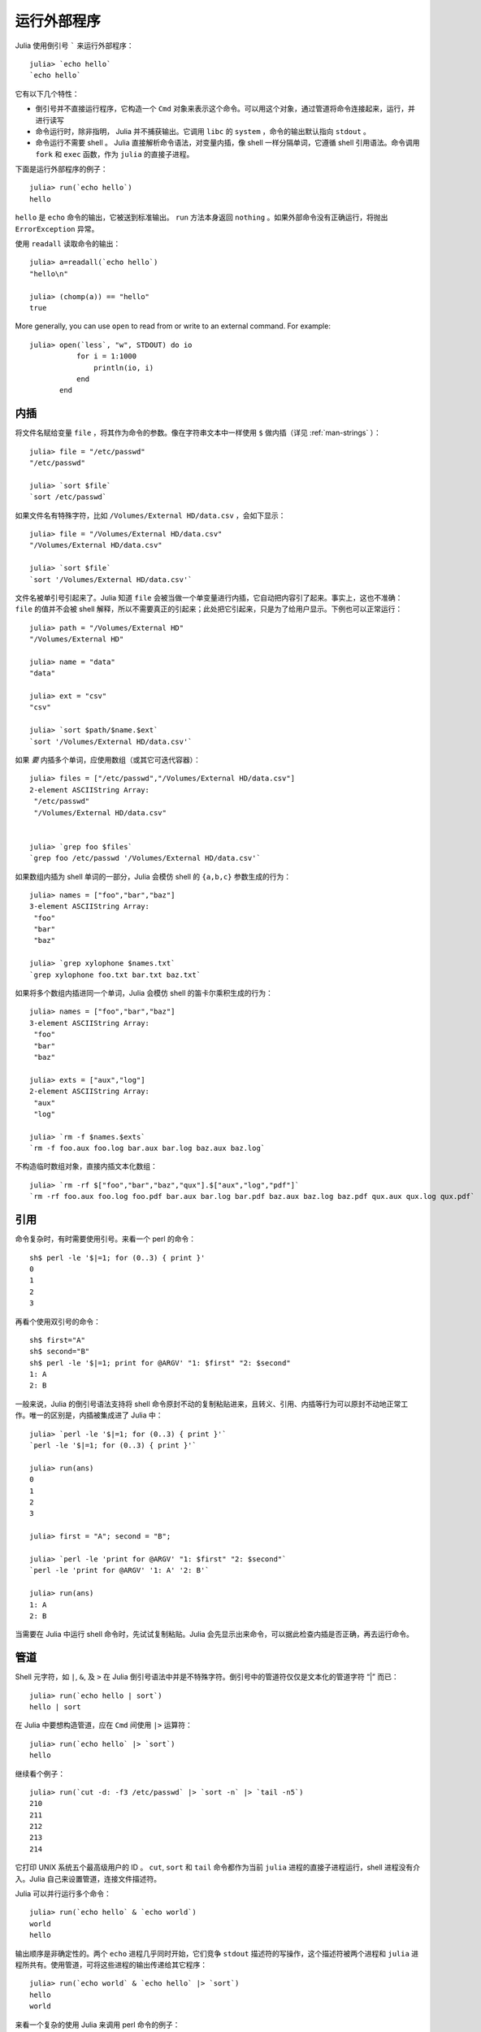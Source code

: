 .. _man-running-external-programs:

**************
 运行外部程序
**************

Julia 使用倒引号 ````` 来运行外部程序：

::

    julia> `echo hello`
    `echo hello`

它有以下几个特性：

-  倒引号并不直接运行程序，它构造一个 ``Cmd`` 对象来表示这个命令。可以用这个对象，通过管道将命令连接起来，运行，并进行读写
-  命令运行时，除非指明， Julia 并不捕获输出。它调用 ``libc`` 的 ``system`` ，命令的输出默认指向 ``stdout`` 。
-  命令运行不需要 shell 。 Julia 直接解析命令语法，对变量内插，像 shell 一样分隔单词，它遵循 shell 引用语法。命令调用 ``fork`` 和 ``exec`` 函数，作为 ``julia`` 的直接子进程。

下面是运行外部程序的例子： ::

    julia> run(`echo hello`)
    hello

``hello`` 是 ``echo`` 命令的输出，它被送到标准输出。 ``run`` 方法本身返回 ``nothing`` 。如果外部命令没有正确运行，将抛出 ``ErrorException`` 异常。 

使用 ``readall`` 读取命令的输出： ::

    julia> a=readall(`echo hello`)
    "hello\n"

    julia> (chomp(a)) == "hello"
    true

More generally, you can use ``open`` to read from or write to an external
command.  For example::

    julia> open(`less`, "w", STDOUT) do io
               for i = 1:1000
                   println(io, i)
               end
           end

.. _man-command-interpolation:

内插
----

将文件名赋给变量 ``file`` ，将其作为命令的参数。像在字符串文本中一样使用 ``$`` 做内插（详见 :ref:`man-strings` ）： ::

    julia> file = "/etc/passwd"
    "/etc/passwd"

    julia> `sort $file`
    `sort /etc/passwd`

如果文件名有特殊字符，比如 ``/Volumes/External HD/data.csv`` ，会如下显示： ::

    julia> file = "/Volumes/External HD/data.csv"
    "/Volumes/External HD/data.csv"

    julia> `sort $file`
    `sort '/Volumes/External HD/data.csv'`

文件名被单引号引起来了。Julia 知道 ``file`` 会被当做一个单变量进行内插，它自动把内容引了起来。事实上，这也不准确： ``file`` 的值并不会被 shell 解释，所以不需要真正的引起来；此处把它引起来，只是为了给用户显示。下例也可以正常运行： ::

    julia> path = "/Volumes/External HD"
    "/Volumes/External HD"

    julia> name = "data"
    "data"

    julia> ext = "csv"
    "csv"

    julia> `sort $path/$name.$ext`
    `sort '/Volumes/External HD/data.csv'`

如果 *要* 内插多个单词，应使用数组（或其它可迭代容器）： ::

    julia> files = ["/etc/passwd","/Volumes/External HD/data.csv"]
    2-element ASCIIString Array:
     "/etc/passwd"                  
     "/Volumes/External HD/data.csv"


    julia> `grep foo $files`
    `grep foo /etc/passwd '/Volumes/External HD/data.csv'`

如果数组内插为 shell 单词的一部分，Julia 会模仿 shell 的 ``{a,b,c}`` 参数生成的行为： ::

    julia> names = ["foo","bar","baz"]
    3-element ASCIIString Array:
     "foo"
     "bar"
     "baz"

    julia> `grep xylophone $names.txt`
    `grep xylophone foo.txt bar.txt baz.txt`

如果将多个数组内插进同一个单词，Julia 会模仿 shell 的笛卡尔乘积生成的行为： ::

    julia> names = ["foo","bar","baz"]
    3-element ASCIIString Array:
     "foo"
     "bar"
     "baz"

    julia> exts = ["aux","log"]
    2-element ASCIIString Array:
     "aux"
     "log"

    julia> `rm -f $names.$exts`
    `rm -f foo.aux foo.log bar.aux bar.log baz.aux baz.log`

不构造临时数组对象，直接内插文本化数组： ::

    julia> `rm -rf $["foo","bar","baz","qux"].$["aux","log","pdf"]`
    `rm -rf foo.aux foo.log foo.pdf bar.aux bar.log bar.pdf baz.aux baz.log baz.pdf qux.aux qux.log qux.pdf`

引用
----

命令复杂时，有时需要使用引号。来看一个 perl 的命令： ::

    sh$ perl -le '$|=1; for (0..3) { print }'
    0
    1
    2
    3

再看个使用双引号的命令： ::

    sh$ first="A"
    sh$ second="B"
    sh$ perl -le '$|=1; print for @ARGV' "1: $first" "2: $second"
    1: A
    2: B

一般来说，Julia 的倒引号语法支持将 shell 命令原封不动的复制粘贴进来，且转义、引用、内插等行为可以原封不动地正常工作。唯一的区别是，内插被集成进了 Julia 中： ::

    julia> `perl -le '$|=1; for (0..3) { print }'`
    `perl -le '$|=1; for (0..3) { print }'`

    julia> run(ans)
    0
    1
    2
    3

    julia> first = "A"; second = "B";

    julia> `perl -le 'print for @ARGV' "1: $first" "2: $second"`
    `perl -le 'print for @ARGV' '1: A' '2: B'`

    julia> run(ans)
    1: A
    2: B

当需要在 Julia 中运行 shell 命令时，先试试复制粘贴。Julia 会先显示出来命令，可以据此检查内插是否正确，再去运行命令。

管道
----

Shell 元字符，如 ``|``, ``&``, 及 ``>`` 在 Julia 倒引号语法中并是不特殊字符。倒引号中的管道符仅仅是文本化的管道字符 “\|” 而已： ::

    julia> run(`echo hello | sort`)
    hello | sort

在 Julia 中要想构造管道，应在 ``Cmd`` 间使用 ``|>`` 运算符： ::

    julia> run(`echo hello` |> `sort`)
    hello

继续看个例子： ::

    julia> run(`cut -d: -f3 /etc/passwd` |> `sort -n` |> `tail -n5`)
    210
    211
    212
    213
    214

它打印 UNIX 系统五个最高级用户的 ID 。 ``cut``, ``sort`` 和 ``tail`` 命令都作为当前 ``julia`` 进程的直接子进程运行，shell 进程没有介入。Julia 自己来设置管道，连接文件描述符。

Julia 可以并行运行多个命令： ::

    julia> run(`echo hello` & `echo world`)
    world
    hello

输出顺序是非确定性的。两个 ``echo`` 进程几乎同时开始，它们竞争 ``stdout`` 描述符的写操作，这个描述符被两个进程和 ``julia`` 进程所共有。使用管道，可将这些进程的输出传递给其它程序： ::

    julia> run(`echo world` & `echo hello` |> `sort`)
    hello
    world

来看一个复杂的使用 Julia 来调用 perl 命令的例子： ::

    julia> prefixer(prefix, sleep) = `perl -nle '$|=1; print "'$prefix' ", $_; sleep '$sleep';'`

    julia> run(`perl -le '$|=1; for(0..9){ print; sleep 1 }'` |> prefixer("A",2) & prefixer("B",2))
    A   0
    B   1
    A   2
    B   3
    A   4
    B   5
    A   6
    B   7
    A   8
    B   9

这是一个单生产者双并发消费者的经典例子：一个 ``perl`` 进程生产从 0 至 9 的 10 行数，两个并行的进程消费这些结果，其中一个给结果加前缀  “A”，另一个加前缀 “B”。我们不知道哪个消费者先消费第一行，但一旦开始，两个进程交替消费这些行。（在 Perl 中设置 ``$|=1`` ，可使打印表达式先清空 ``stdout`` 句柄；否则输出会被缓存并立即打印给管道，结果将只有一个消费者进程在读取。）

再看个更复杂的多步的生产者-消费者的例子： ::

    julia> run(`perl -le '$|=1; for(0..9){ print; sleep 1 }'` |>
               prefixer("X",3) & prefixer("Y",3) & prefixer("Z",3) |>
               prefixer("A",2) & prefixer("B",2))
    B   Y   0
    A   Z   1
    B   X   2
    A   Y   3
    B   Z   4
    A   X   5
    B   Y   6
    A   Z   7
    B   X   8
    A   Y   9

此例和前例类似，单有消费者分两步，且两步的延迟不同。

强烈建议你亲手试试这些例子，看看它们是如何运行的。

